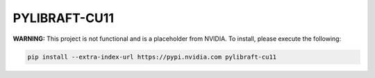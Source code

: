 PYLIBRAFT-CU11
==============

**WARNING:** This project is not functional and is a placeholder from NVIDIA.
To install, please execute the following:

.. code-block:: bash

    pip install --extra-index-url https://pypi.nvidia.com pylibraft-cu11

